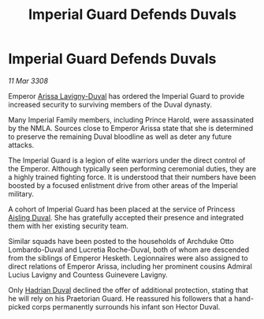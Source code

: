 :PROPERTIES:
:ID:       3d76fdcc-b6ff-4c89-b2e6-23a5b1e63884
:END:
#+title: Imperial Guard Defends Duvals
#+filetags: :3308:Empire:galnet:

* Imperial Guard Defends Duvals

/11 Mar 3308/

Emperor [[id:34f3cfdd-0536-40a9-8732-13bf3a5e4a70][Arissa Lavigny-Duval]] has ordered the Imperial Guard to provide increased security to surviving members of the Duval dynasty. 

Many Imperial Family members, including Prince Harold, were assassinated by the NMLA. Sources close to Emperor Arissa state that she is determined to preserve the remaining Duval bloodline as well as deter any future attacks. 

The Imperial Guard is a legion of elite warriors under the direct control of the Emperor. Although typically seen performing ceremonial duties, they are a highly trained fighting force. It is understood that their numbers have been boosted by a focused enlistment drive from other areas of the Imperial military.  

A cohort of Imperial Guard has been placed at the service of Princess [[id:b402bbe3-5119-4d94-87ee-0ba279658383][Aisling Duval]]. She has gratefully accepted their presence and integrated them with her existing security team. 

Similar squads have been posted to the households of Archduke Otto Lombardo-Duval and Lucretia Roche-Duval, both of whom are descended from the siblings of Emperor Hesketh. Legionnaires were also assigned to direct relations of Emperor Arissa, including her prominent cousins Admiral Lucius Lavigny and Countess Guinevere Lavigny. 

Only [[id:c4f47591-9c52-441f-8853-536f577de922][Hadrian Duval]] declined the offer of additional protection, stating that he will rely on his Praetorian Guard. He reassured his followers that a hand-picked corps permanently surrounds his infant son Hector Duval.
